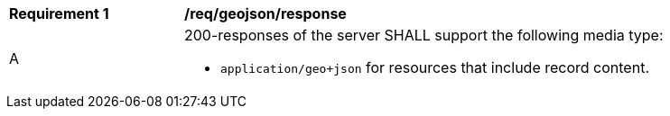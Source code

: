 [[req_geojson-response]]
[width="90%",cols="2,6a"]
|===
^|*Requirement {counter:req-id}* |*/req/geojson/response*
^|A |200-responses of the server SHALL support the following media type:

* `application/geo+json` for resources that include record content.
|===

